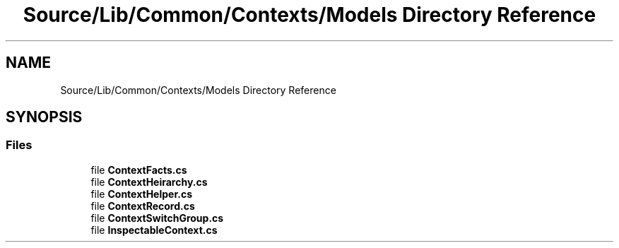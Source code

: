 .TH "Source/Lib/Common/Contexts/Models Directory Reference" 3 "Version 1.0.0" "Luthetus.Ide" \" -*- nroff -*-
.ad l
.nh
.SH NAME
Source/Lib/Common/Contexts/Models Directory Reference
.SH SYNOPSIS
.br
.PP
.SS "Files"

.in +1c
.ti -1c
.RI "file \fBContextFacts\&.cs\fP"
.br
.ti -1c
.RI "file \fBContextHeirarchy\&.cs\fP"
.br
.ti -1c
.RI "file \fBContextHelper\&.cs\fP"
.br
.ti -1c
.RI "file \fBContextRecord\&.cs\fP"
.br
.ti -1c
.RI "file \fBContextSwitchGroup\&.cs\fP"
.br
.ti -1c
.RI "file \fBInspectableContext\&.cs\fP"
.br
.in -1c
